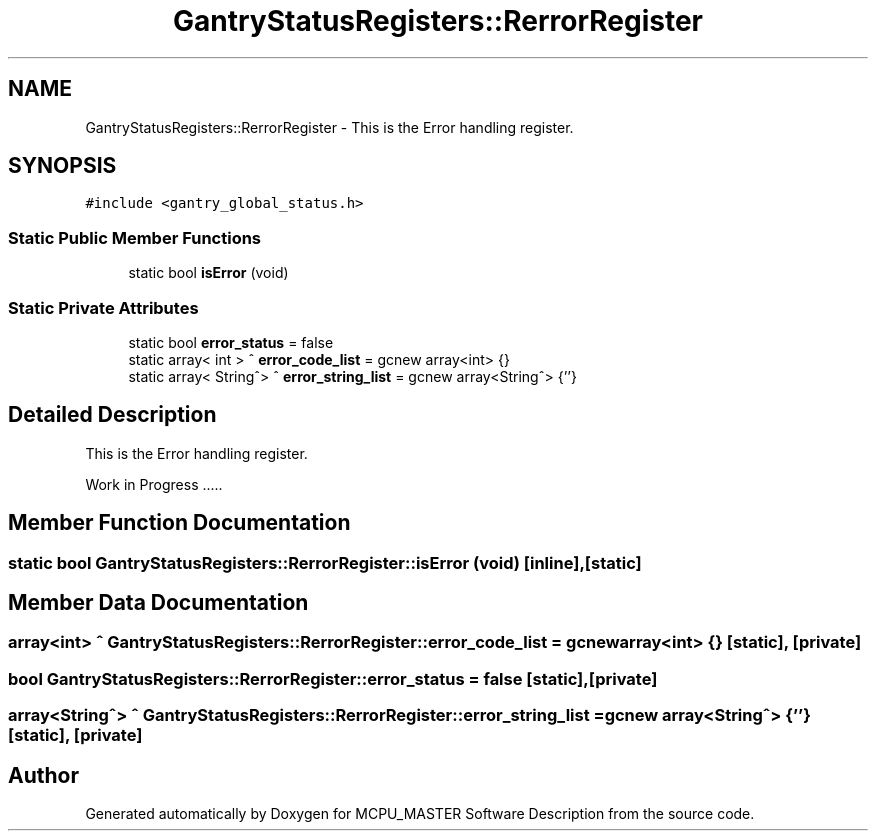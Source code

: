 .TH "GantryStatusRegisters::RerrorRegister" 3MCPU_MASTER Software Description" \" -*- nroff -*-
.ad l
.nh
.SH NAME
GantryStatusRegisters::RerrorRegister \- This is the Error handling register\&.  

.SH SYNOPSIS
.br
.PP
.PP
\fC#include <gantry_global_status\&.h>\fP
.SS "Static Public Member Functions"

.in +1c
.ti -1c
.RI "static bool \fBisError\fP (void)"
.br
.in -1c
.SS "Static Private Attributes"

.in +1c
.ti -1c
.RI "static bool \fBerror_status\fP = false"
.br
.ti -1c
.RI "static array< int > ^ \fBerror_code_list\fP = gcnew array<int> {}"
.br
.ti -1c
.RI "static array< String^> ^ \fBerror_string_list\fP = gcnew array<String^> {''}"
.br
.in -1c
.SH "Detailed Description"
.PP 
This is the Error handling register\&. 

Work in Progress \&.\&.\&.\&.\&. 
.SH "Member Function Documentation"
.PP 
.SS "static bool GantryStatusRegisters::RerrorRegister::isError (void)\fC [inline]\fP, \fC [static]\fP"

.SH "Member Data Documentation"
.PP 
.SS "array<int> ^ GantryStatusRegisters::RerrorRegister::error_code_list = gcnew array<int> {}\fC [static]\fP, \fC [private]\fP"

.SS "bool GantryStatusRegisters::RerrorRegister::error_status = false\fC [static]\fP, \fC [private]\fP"

.SS "array<String^> ^ GantryStatusRegisters::RerrorRegister::error_string_list = gcnew array<String^> {''}\fC [static]\fP, \fC [private]\fP"


.SH "Author"
.PP 
Generated automatically by Doxygen for MCPU_MASTER Software Description from the source code\&.

